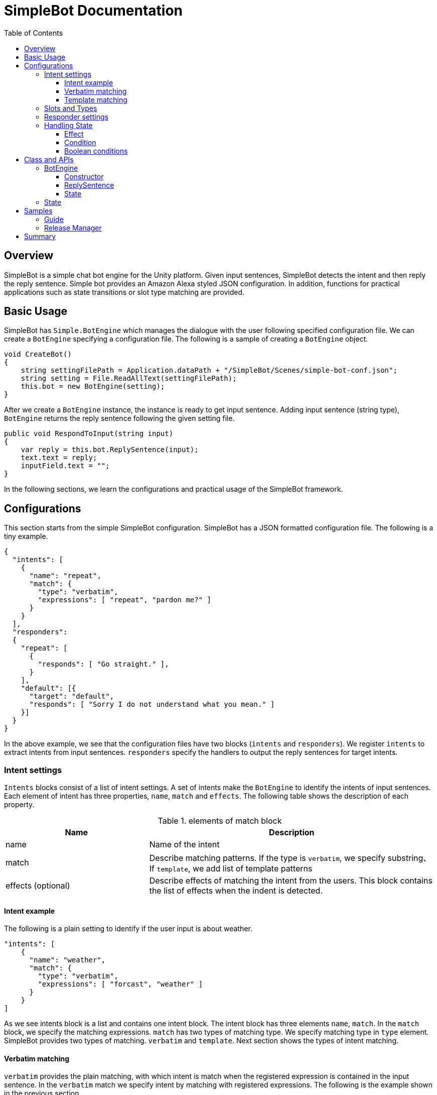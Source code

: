 = SimpleBot Documentation
:doctype: book
:source-highlighter: coderay
:listing-caption: Listing
:pdf-page-size: Letter
:toc: right
:toc-title: Table of Contents
:toclevels: 4
:imagesdir: ./

== Overview

SimpleBot is a simple chat bot engine for the Unity platform. Given input sentences, SimpleBot detects
the intent and then reply the reply sentence. Simple bot provides an Amazon Alexa styled JSON configuration.
In addition, functions for practical applications such as state transitions or slot type matching are provided.

== Basic Usage

SimpleBot has `Simple.BotEngine` which manages the dialogue with the user following
specified configuration file. We can create a `BotEngine` specifying a configuration file.
The following is a sample of creating a `BotEngine` object.

```
void CreateBot()
{
    string settingFilePath = Application.dataPath + "/SimpleBot/Scenes/simple-bot-conf.json";
    string setting = File.ReadAllText(settingFilePath);
    this.bot = new BotEngine(setting);
}
```

After we create a `BotEngine` instance, the instance is ready to get input sentence.
Adding input sentence (string type),  `BotEngine` returns the reply sentence following the given setting file.

```
public void RespondToInput(string input)
{
    var reply = this.bot.ReplySentence(input);
    text.text = reply;
    inputField.text = "";
}
```

In the following sections, we learn the configurations and practical usage of the SimpleBot framework.

== Configurations

This section starts from the simple SimpleBot configuration. SimpleBot has a JSON
formatted configuration file. The following is a tiny example.

```
{
  "intents": [
    {
      "name": "repeat",
      "match": {
        "type": "verbatim",
        "expressions": [ "repeat", "pardon me?" ]
      }
    }
  ],
  "responders":
  {
    "repeat": [
      {
        "responds": [ "Go straight." ],
      }
    ],
    "default": [{
      "target": "default",
      "responds": [ "Sorry I do not understand what you mean." ]
    }]
  }
}
```

In the above example, we see that the configuration files have two blocks (`intents` and `responders`).
We register `intents` to extract intents from input sentences. `responders` specify the handlers to output
the reply sentences for target intents.

=== Intent settings

`Intents` blocks consist of a list of intent settings. A set of intents make the `BotEngine`
to identify the intents of input sentences. Each element of intent has three properties,
`name`, `match` and `effects`. The following table shows the description of each property.

[cols="1,2", options="header"]
.elements of match block
|===
|Name
|Description

|name
|Name of the intent

|match
|Describe matching patterns. If the type is `verbatim`, we specify substring、If `template`, we add list of template patterns

|effects (optional)
|Describe effects of matching the intent from the users. This block contains the list of effects when the indent is detected.
|===

==== Intent example

The following is a plain setting to identify if the user input is about weather.

```
"intents": [
    {
      "name": "weather",
      "match": {
        "type": "verbatim",
        "expressions": [ "forcast", "weather" ]
      }
    }
]
```

As we see intents block is a list and contains one intent block. The intent block has three elements `name`, `match`.
In the `match` block, we specify the matching expressions. `match` has two types of matching type. We specify matching
type in `type` element. SimpleBot provides two types of matching. `verbatim` and `template`. Next section shows the
types of intent matching.

==== Verbatim matching

`verbatim` provides the plain matching, with which intent is match when the registered expression is contained in
the input sentence. In the `verbatim` match we specify intent by matching with registered expressions.
The following is the example shown in the previous section.

```
"intents": [
    {
      "name": "weather",
      "match": {
        "type": "verbatim",
        "expressions": [ "forcast", "weather" ]
      }
    }
]

```

NOTE: elements of expressions are automatically normalized into lowercase

With the `expressions` settings, SimpleBot can tell if the input is about weather when input
contains registered expressions `forcast` or `weather`.

==== Template matching

Compared with `verbatim`, `template` type matching provides more powerful matching with `slots` and `types`.
The following settings contains one intent setting whose type is `template` and contains a `slots` block.

```
intents: [
        {
            "name": "weather-forcast",
            "match" : {
                "type" : "template",
                 "slots" : [{
                     "name" : "targetLocation",
                      "type" :  "locations"
                  } ]
                "patterns" : [ "weather forecast for #{targetLocation}?" ]
            }
        },
],
"types" :
[
   {
       "name" : "locations",
       "examples", ["Paris", "New York", "Tokyo"]
    }
]
```

NOTE: symbols such as hyphen or underbar cannot be used in type and slot names

NOTE: elements of examples are automatically normalized into lowercase

The next section describe how we can make template intent using `types` and `slots`.

=== Slots and Types

In the slots block, we specify a `type` in `types` block. `types`
block contains a list of types which contains a list of `examples`.
`example` contains a list of expressions, which are used in the
`slot` block in `template` type of intents to detect intent.

In the above configuration example, the type `location` is used in `slot`
named `target-location`.

The patterns of template type of intents can embed the slots. the pattern
matches the inputs which are expanded patterns such as `weather forecast for Paris`
or `weather forecast for New York`.

TIP: The matched slot key and value are used in the condition block of the responder. For details please see Section <<Effect>>.

=== Responder settings

`responders` is a list section in the configuration file, we add the responder
settings for the each target intent defined in `intents` block.

The following configuration, one intent `repeat` is defined in `intents` block.
The `responders` section has two block, for `repeat` and `default` targets. `repeat` target is applied when
the `BotEngine` detect the intent of inputs as `repeat`. `default` target is called when no intent is detected.

```
{
  "intents": [
    {
      "name": "repeat",
      "match": {
        "type": "verbatim",
        "expressions": [ "repeat", "pardon me?" ]
      }
    }
  ],
  "responders":
  {
    "repeat": [
      {
        "responds": [ "Go straight." ],
      }
    ],
    "default": [{
      "responds": [ "Sorry I do not understand what you mean." ]
    }]
  }
}
```

Each respond block contains `responds` element which has a list of respond sentences.
`BotEngine` select randomly the respond sentence from the list.

=== Handling State

SimpleBot support state of dialogue. We can add the settings of state,
combining `effects` and `condition` blocks.

==== Effect

BotEngine provide two ways to setting `state`. One is effect described in this section, the other is `template matching`.

NOTE: The slot name and the value in template matching is automatically set to state.

Each intent of `intents` block supports `effects` block, where we can define the effect of state, when the BotEngine identifies
the intent. `effects` has the following elements.

[cols="1,2", options="header"]
.types of effect
|===
|Name
|Description

|field
|property name
|type
|Specify type of the effect (`incr`, `decr`, or `set`)
|defaul
|Set the default value of the property
|===


```
"intents": [
    {
      "name": "whether",
      "match": {
        "type": "verbatim",
        "expressions": [ "forcast", "weather" ]
      },
      "effects" : [{
			    "field": "anger-level",
    			"type": "incr",
          "default": 0
		    }]
    }
]
```

In the above example, every time identifying the whether intent, the `angry-level` increased.
SimpleBot support the following types of effect.

[cols="1,2", options="header"]
.types of effect
|===
|Name
|Description

|incr
|Increments the value of specified property (NOTE: the type of the property must be integer)

|decr
|Decrements the value of specified property (NOTE: the type of the property must be integer)

|set
|Set the value of specified property (NOTE: the type of the property must be string)

|copy-ifield
|Copy the int value of specified property field (NOTE: the type of the target property field value must be int)

|copy-sfield
|Copy the string value of specified property field (NOTE: the type of the target property field value must be string)
|===

The states such as are used when the BotEngine select the responder using `condition`. In the next section,
we will learn the `responder` settings including usage of `condition`.

==== Condition

The state defined in `effects` can be used in matching `responder`.
The following example make use of state with `effect` and `condition`.

The effects of `location` block defined `failed-num` is incremented from 0 when the
`location` intent is identified. Then a respond block in the `location` block in
`responders` defines `condition` blocks which defines the condition to apply the responder.
For responders with `condition` block does not applied even when the intent is the target
one, if the state does not meet the condition.


```
{
  "intents": [
      {
        "name": "location",
        "match": {
          "type": "verbatim",
          "expressions": [ "location", "office", "where" ]
        },
        "effects" : [{
  			    "field": "failed-num",
      			"type": "incr",
            "default": 0
  		    }]
      }
  ],
  "responders":
  {
    "location": [
      {
        "responds": [ "The conference is held in 321 room of O-nine building." ],
        "condition": {
          "must": [
            {
              "range": { "failed-num" : { "lte": 1 }}
            }
          ]
        }
      },
      {
        "responds": [ "Please call to the a responsible person, the number is +81-90-0004-49009." ],
        "condition": {
            "range": { "failed-num" : { "gte": 2 }}
        }
      }
    ],
    "default": [{
      "target": "default",
      "responds": [ "Sorry I do not understand what you mean." ]
    }]
  }
}
```

For `location` intent in the above setting, the configuration file contains
two responders both of them have `condition` block which
defines `range` condition. If the `failed-num` is less then or equals `1` first
respond is applied otherwise the second one is applied.

SimpleBot supports two types of conditions (`range` and `term`).

[cols="1,2", options="header"]
.types of conditions
|===
|Name
|Description
|range
|Condition on range of values (`integer`).
|term
|Condition on value existence of specified property name.
|===

The following table shows the supported types of range conditions.

[cols="1,2", options="header"]
.types of range condition
|===
|Name
|Description
|gte
|Greater-than or equal to
|lte
|Less-than or equal to
|eq
|Equal to
|===

`condition` is useful, but it is inadequate to express complex condition. SimpleBot
supports `boolean condition` to express complex conditions.

==== Boolean conditions

SimpleBot supports the combinations of other conditions with boolean conditions (`should` and `must`).
The following table shows the descriptions of supported boolean conditions.

[cols="1,2", options="header"]
.types of boolean condition
|===
|Name
|Description
|should
|One of the sub-conditions must be satisfied
|must
|All sub-conditions must be satisfied
|===

Using boolean conditions, we can make more complicated conditions. In the following setting,
a respond sentence with condition ``"Oh my god... Project looks chaos ..."`` is responded
when one of the conditions in the `should` block.

```
"responders" : {
  "fail": [
    {
      "list": [
        "Oh my god... Project looks chaos ..."
      ],
      "condition" : {
        "should" : [
          {
            "range": { "failed-num": { "gte": 3}},
            "term": { "contain-critical-error": "true"}},
          }
        ]
      }
    },
    {
      "list": [
        "Please fix the build failure"
      ]
    }
  ],
  "default": [{
    "type": "random",
    "name": "default",
    "list": [
      "Build looks nice :-)"
    ]
  }]
}
```

== Class and APIs

This section describes the public classes and the usage provided by SimpleBot package.
Basically we only use few objects in `SimpleBot` package.

=== BotEngine

`BotEngine` has the main role in the SimpleBot package. This object accepts input sentence and returns reply sentences.

==== Constructor

The constructor of BotEngine takes a string parameter which contains the configuration of SimpleBot.

The following is a sample to create a BotEngine instance.

```
BotEngine LoadConfig()
{
    string settingFilePath = this.GetStreamingAssetsPath("SimpleBot/Guide/guide-conf.json");
    string settingString = File.ReadAllText(settingFilePath);
    return new BotEngine(settingString);
}
```

In the above example, the configuration is stored as a Streaming Assets file.
The method loads the file and pass the string content to the constructor of BotEngine.

==== ReplySentence

`ReplySentence` returns the sentence for input sentences. The following function, `Reply` loads the input
from inputField (InputField) and then gets the reply sentence by bot (`BotEngine` object) putting the input sentence.

```
public void Reply()
{
    var reply = this.bot.ReplySentence(inputField.text);
    text.text = reply;
}
```

==== State

`BotEngine` has a method to return the `State` object which contains the status of `BotEngine`.
The following sample calls the `State` method to switches the images of an application.

```
public void Reply()
{
    var reply = this.bot.ReplySentence(inputField.text);
    this.ChangeImage(bot.State.GetInt("fail-count"));
    text.text = reply;
}

void ChangeImage(int failCount)
{
  if (failCount == 0)
  {
    guideImage.sprite = happySprite;
  }
  else if (failCount == 1)
  {
    guideImage.sprite = defaultSprite;
  }
  else
  {
    guideImage.sprite = confusedSprite;
  }
}
```

In the next section, we go through the usage of `State` object.

=== State

State object returned from `BotEngine.State` method have several methods to access the status of `BotEngine`.

[cols="1,2,3", options="header"]
.methods of State object
|===
|Name
|Parameters
|Description

|HasKey
|key (string)
|Return True when the state attribute (key) is defined. Otherwise returns False.

| SetInt
| key (string), value (int)
| Set the value to specified attribute name

| SetString
| key (string), value (string)
| Set the value to specified attribute name

| GetInt
| key (string)
| Get the value of specified attribute. If the value does not exist, throws `InvalidOperationException`

| GetString
| key (string)
| Get the value to specified attribute. If the value does not exist, throws `InvalidOperationException`

| DeleteAll
| None
| Delete all the attributes
|===

Using set methods of State, we can set the status of BotEngine or users in your application file as follows.

```
public void SetUserName(String name)
{
    this.engine.state.SetString("user-name", name);
}
```

== Samples

In this section, we go through sample configurations of SimpleBot though two chat bot examples.
Both examples are bundled in this SimpleBot package as scenes.

=== Guide

In this section, we see a tiny chat bot example, `Guide` which supports the audiences of a small conference.
As the first function of this bot application. We add the configuration to tell the users the misc information of the conference.

This conference uses two rooms (134 and 445) in a building. The following is the first setting of this application.

```
﻿{
  "intents": [
    {
      "name": "room-schedule",
      "match": {
        "type": "template",
        "slots": [
          {
            "name": "roomId",
            "type": "roomIds"
          }
        ],
        "expressions": [ "schedule of the room ${roomId}", "schedule of room ${roomId}", "schedule of ${roomId}" ]
      }
    }
  ],
  "types": [
    {
      "name": "roomIds",
      "values": [ "134", "445" ]
    }
  ],
  "responders":
  {
    "room-schedule": [
      {
	       "responds": [ "Room 134 has two sessions. One is on Jupyter Notebook from 12:00 and the other is on machine learning from 14:00" ],
	        "condition": {
	           "term": { "roomId" : "134"}
	        }
      },
      {
	        "responds": [ "Room 445 has one session. Session on Docker is held from 15:00" ],
	        "condition": {
	           "term": { "roomId" : "445"}
         	}
      },
      {
	       "responds": [ "There is no session at the room." ],
      }
    ],
    "default": [{
      "target": "default",
      "responds": [ "Sorry I do not understand what you mean." ]
    }]
  }
}
```

In the above settings, SimpleBot returns the schedule of the room which is specified by the users.
There is one intent (`room-schedule`) which is a `template` matching using slot named `roomIds`.
This template matches `tell me the schedule of room`. In responders section, two responders
(`room-schedule` and `default`) are registered. `room-schedule` is applied when the inputs from users
match `room-schedule` intent, otherwise `default` responder is applied.

`room-schedule` responder have three blocks. Which of them are used as the respond is depends on the `condition`.
When the a user asks for the schedule of room `134`, the first block is applied. When any conditions are not matched,
the last block (`There is no session at the room.`) is applied.

For example, when a user submit a sentence **Tell me the schedule of the room 134**, the bot
replies a sentence **Room 134 has two sessions. One is on Jupyter Notebook from 12:00 and the other is on machine learning from 14:00**.

In the bundled Scence `Guide`, the setting file handles the question on the location and topics of the sessions,
please see the details of the configuration file.

=== Release Manager

Next example is `Release Manager` who is manager of a software product and checks the release messages.
When the release messages does not contains errors, he or she is satisfied, but when there are errors, he get nervous.

The following setting contains two intents `failed` and `succeeded`. They match keywords `fail` and `fix` respectively.

```
{
  "intents": [
    {
      "name": "fail",
      "match": {
        "type": "verbatim",
        "expressions": [ "fail", "exception", "error" ]
      },
      "effects": [
        {
          "field": "anger-level",
          "type": "incr",
          "default": 0
        }]
    },
    {
      "name": "succeeded",
      "match": {
        "type": "verbatim",
        "expressions": [ "fix", "succeed" ]
      },
      "effects": [
          {
            "field": "anger-level",
            "type": "set",
            "value": 0
          }
      ]
    }
  ],
  "responders" : {
    "fail": [
      {
        "responds": [ "You need to fix the problem as soon as possible!" ],
        "condition" : {
          "must" : [
            {
              "range": {"anger-level": { "gte": 3}}
            }
          ]
        }
      },
      {
        "responds": [ "Can anyone fix the build failure?" ]
      }
    ],
    "succeeded": [
      {
        "responds": ["You did a great work as always."]
      }
    ],
    "default": [{
      "responds": [ "I do not know the details but looks nice :-)", "Looks nice?" ]
    }]
  }
}
```

A feature of the above setting is `effects` in the `intents` block. When the bot get
inputs which match `failed` intent, state `anger-level` incremented.

The state `anger-level` is used in a responder section. When anger level is greater than equals to `3`,
the bot responds with first block of responds, otherwise the bot reply "Can anyone fix the build failure?".
When the bot get the input matches the `succeeded` intent, the `anger-level` is set to `0`.

## Summary

This article describes how to make settings of SimpleBot. As we see, we can make complicated application
using `condition` and `effect` features.

If you have any questions or feature request, please let us know through forum of Unity Assets markets.
